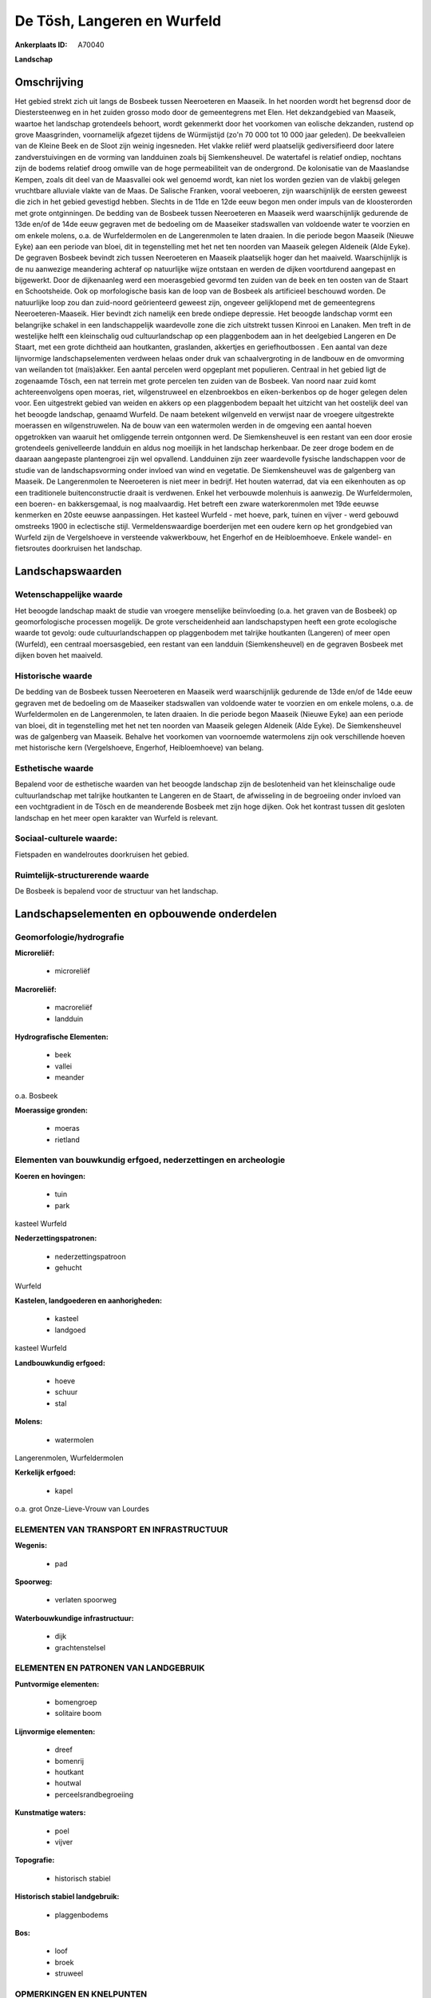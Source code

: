 De Tösh, Langeren en Wurfeld
============================

:Ankerplaats ID: A70040


**Landschap**



Omschrijving
------------

Het gebied strekt zich uit langs de Bosbeek tussen Neeroeteren en
Maaseik. In het noorden wordt het begrensd door de Diestersteenweg en in
het zuiden grosso modo door de gemeentegrens met Elen. Het dekzandgebied
van Maaseik, waartoe het landschap grotendeels behoort, wordt gekenmerkt
door het voorkomen van eolische dekzanden, rustend op grove Maasgrinden,
voornamelijk afgezet tijdens de Würmijstijd (zo'n 70 000 tot 10 000 jaar
geleden). De beekvalleien van de Kleine Beek en de Sloot zijn weinig
ingesneden. Het vlakke reliëf werd plaatselijk gediversifieerd door
latere zandverstuivingen en de vorming van landduinen zoals bij
Siemkensheuvel. De watertafel is relatief ondiep, nochtans zijn de
bodems relatief droog omwille van de hoge permeabiliteit van de
ondergrond. De kolonisatie van de Maaslandse Kempen, zoals dit deel van
de Maasvallei ook wel genoemd wordt, kan niet los worden gezien van de
vlakbij gelegen vruchtbare alluviale vlakte van de Maas. De Salische
Franken, vooral veeboeren, zijn waarschijnlijk de eersten geweest die
zich in het gebied gevestigd hebben. Slechts in de 11de en 12de eeuw
begon men onder impuls van de kloosterorden met grote ontginningen. De
bedding van de Bosbeek tussen Neeroeteren en Maaseik werd waarschijnlijk
gedurende de 13de en/of de 14de eeuw gegraven met de bedoeling om de
Maaseiker stadswallen van voldoende water te voorzien en om enkele
molens, o.a. de Wurfeldermolen en de Langerenmolen te laten draaien. In
die periode begon Maaseik (Nieuwe Eyke) aan een periode van bloei, dit
in tegenstelling met het net ten noorden van Maaseik gelegen Aldeneik
(Alde Eyke). De gegraven Bosbeek bevindt zich tussen Neeroeteren en
Maaseik plaatselijk hoger dan het maaiveld. Waarschijnlijk is de nu
aanwezige meandering achteraf op natuurlijke wijze ontstaan en werden de
dijken voortdurend aangepast en bijgewerkt. Door de dijkenaanleg werd
een moerasgebied gevormd ten zuiden van de beek en ten oosten van de
Staart en Schootsheide. Ook op morfologische basis kan de loop van de
Bosbeek als artificieel beschouwd worden. De natuurlijke loop zou dan
zuid-noord geörienteerd geweest zijn, ongeveer gelijklopend met de
gemeentegrens Neeroeteren-Maaseik. Hier bevindt zich namelijk een brede
ondiepe depressie. Het beoogde landschap vormt een belangrijke schakel
in een landschappelijk waardevolle zone die zich uitstrekt tussen
Kinrooi en Lanaken. Men treft in de westelijke helft een kleinschalig
oud cultuurlandschap op een plaggenbodem aan in het deelgebied Langeren
en De Staart, met een grote dichtheid aan houtkanten, graslanden,
akkertjes en geriefhoutbossen . Een aantal van deze lijnvormige
landschapselementen verdween helaas onder druk van schaalvergroting in
de landbouw en de omvorming van weilanden tot (maïs)akker. Een aantal
percelen werd opgeplant met populieren. Centraal in het gebied ligt de
zogenaamde Tösch, een nat terrein met grote percelen ten zuiden van de
Bosbeek. Van noord naar zuid komt achtereenvolgens open moeras, riet,
wilgenstruweel en elzenbroekbos en eiken-berkenbos op de hoger gelegen
delen voor. Een uitgestrekt gebied van weiden en akkers op een
plaggenbodem bepaalt het uitzicht van het oostelijk deel van het beoogde
landschap, genaamd Wurfeld. De naam betekent wilgenveld en verwijst naar
de vroegere uitgestrekte moerassen en wilgenstruwelen. Na de bouw van
een watermolen werden in de omgeving een aantal hoeven opgetrokken van
waaruit het omliggende terrein ontgonnen werd. De Siemkensheuvel is een
restant van een door erosie grotendeels genivelleerde landduin en aldus
nog moeilijk in het landschap herkenbaar. De zeer droge bodem en de
daaraan aangepaste plantengroei zijn wel opvallend. Landduinen zijn zeer
waardevolle fysische landschappen voor de studie van de
landschapsvorming onder invloed van wind en vegetatie. De Siemkensheuvel
was de galgenberg van Maaseik. De Langerenmolen te Neeroeteren is niet
meer in bedrijf. Het houten waterrad, dat via een eikenhouten as op een
traditionele buitenconstructie draait is verdwenen. Enkel het verbouwde
molenhuis is aanwezig. De Wurfeldermolen, een boeren- en bakkersgemaal,
is nog maalvaardig. Het betreft een zware waterkorenmolen met 19de
eeuwse kenmerken en 20ste eeuwse aanpassingen. Het kasteel Wurfeld - met
hoeve, park, tuinen en vijver - werd gebouwd omstreeks 1900 in
eclectische stijl. Vermeldenswaardige boerderijen met een oudere kern op
het grondgebied van Wurfeld zijn de Vergelshoeve in versteende
vakwerkbouw, het Engerhof en de Heibloemhoeve. Enkele wandel- en
fietsroutes doorkruisen het landschap.



Landschapswaarden
-----------------


Wetenschappelijke waarde
~~~~~~~~~~~~~~~~~~~~~~~~

Het beoogde landschap maakt de studie van vroegere menselijke
beïnvloeding (o.a. het graven van de Bosbeek) op geomorfologische
processen mogelijk. De grote verscheidenheid aan landschapstypen heeft
een grote ecologische waarde tot gevolg: oude cultuurlandschappen op
plaggenbodem met talrijke houtkanten (Langeren) of meer open (Wurfeld),
een centraal moersasgebied, een restant van een landduin
(Siemkensheuvel) en de gegraven Bosbeek met dijken boven het maaiveld.

Historische waarde
~~~~~~~~~~~~~~~~~~


De bedding van de Bosbeek tussen Neeroeteren en Maaseik werd
waarschijnlijk gedurende de 13de en/of de 14de eeuw gegraven met de
bedoeling om de Maaseiker stadswallen van voldoende water te voorzien en
om enkele molens, o.a. de Wurfeldermolen en de Langerenmolen, te laten
draaien. In die periode begon Maaseik (Nieuwe Eyke) aan een periode van
bloei, dit in tegenstelling met het net ten noorden van Maaseik gelegen
Aldeneik (Alde Eyke). De Siemkensheuvel was de galgenberg van Maaseik.
Behalve het voorkomen van voornoemde watermolens zijn ook verschillende
hoeven met historische kern (Vergelshoeve, Engerhof, Heibloemhoeve) van
belang.

Esthetische waarde
~~~~~~~~~~~~~~~~~~

Bepalend voor de esthetische waarden van het
beoogde landschap zijn de beslotenheid van het kleinschalige oude
cultuurlandschap met talrijke houtkanten te Langeren en de Staart, de
afwisseling in de begroeiing onder invloed van een vochtgradient in de
Tösch en de meanderende Bosbeek met zijn hoge dijken. Ook het kontrast
tussen dit gesloten landschap en het meer open karakter van Wurfeld is
relevant.


Sociaal-culturele waarde:
~~~~~~~~~~~~~~~~~~~~~~~~


Fietspaden en wandelroutes doorkruisen het
gebied.

Ruimtelijk-structurerende waarde
~~~~~~~~~~~~~~~~~~~~~~~~~~~~~~~~

De Bosbeek is bepalend voor de structuur van het landschap.



Landschapselementen en opbouwende onderdelen
--------------------------------------------



Geomorfologie/hydrografie
~~~~~~~~~~~~~~~~~~~~~~~~

**Microreliëf:**

 * microreliëf


**Macroreliëf:**

 * macroreliëf
 * landduin

**Hydrografische Elementen:**

 * beek
 * vallei
 * meander


o.a. Bosbeek

**Moerassige gronden:**

 * moeras
 * rietland



Elementen van bouwkundig erfgoed, nederzettingen en archeologie
~~~~~~~~~~~~~~~~~~~~~~~~~~~~~~~~~~~~~~~~~~~~~~~~~~~~~~~~~~~~~~~

**Koeren en hovingen:**

 * tuin
 * park


kasteel Wurfeld

**Nederzettingspatronen:**

 * nederzettingspatroon
 * gehucht

Wurfeld

**Kastelen, landgoederen en aanhorigheden:**

 * kasteel
 * landgoed


kasteel Wurfeld

**Landbouwkundig erfgoed:**

 * hoeve
 * schuur
 * stal


**Molens:**

 * watermolen


Langerenmolen, Wurfeldermolen

**Kerkelijk erfgoed:**

 * kapel


o.a. grot Onze-Lieve-Vrouw van Lourdes

ELEMENTEN VAN TRANSPORT EN INFRASTRUCTUUR
~~~~~~~~~~~~~~~~~~~~~~~~~~~~~~~~~~~~~~~~~

**Wegenis:**

 * pad


**Spoorweg:**

 * verlaten spoorweg

**Waterbouwkundige infrastructuur:**

 * dijk
 * grachtenstelsel



ELEMENTEN EN PATRONEN VAN LANDGEBRUIK
~~~~~~~~~~~~~~~~~~~~~~~~~~~~~~~~~~~~~

**Puntvormige elementen:**

 * bomengroep
 * solitaire boom


**Lijnvormige elementen:**

 * dreef
 * bomenrij
 * houtkant
 * houtwal
 * perceelsrandbegroeiing

**Kunstmatige waters:**

 * poel
 * vijver


**Topografie:**

 * historisch stabiel


**Historisch stabiel landgebruik:**

 * plaggenbodems


**Bos:**

 * loof
 * broek
 * struweel



OPMERKINGEN EN KNELPUNTEN
~~~~~~~~~~~~~~~~~~~~~~~~

Bedreigingen voor het landschap zijn schaalvergroting in de landbouw met
slechten van houtkanten, omvormen van weiden naar akkers, overbemesting
en gebruik van pesticiden. Problematisch zijn ook de dijkdoorbraken en
het doorsijpelen van water langs de Bosbeek.
